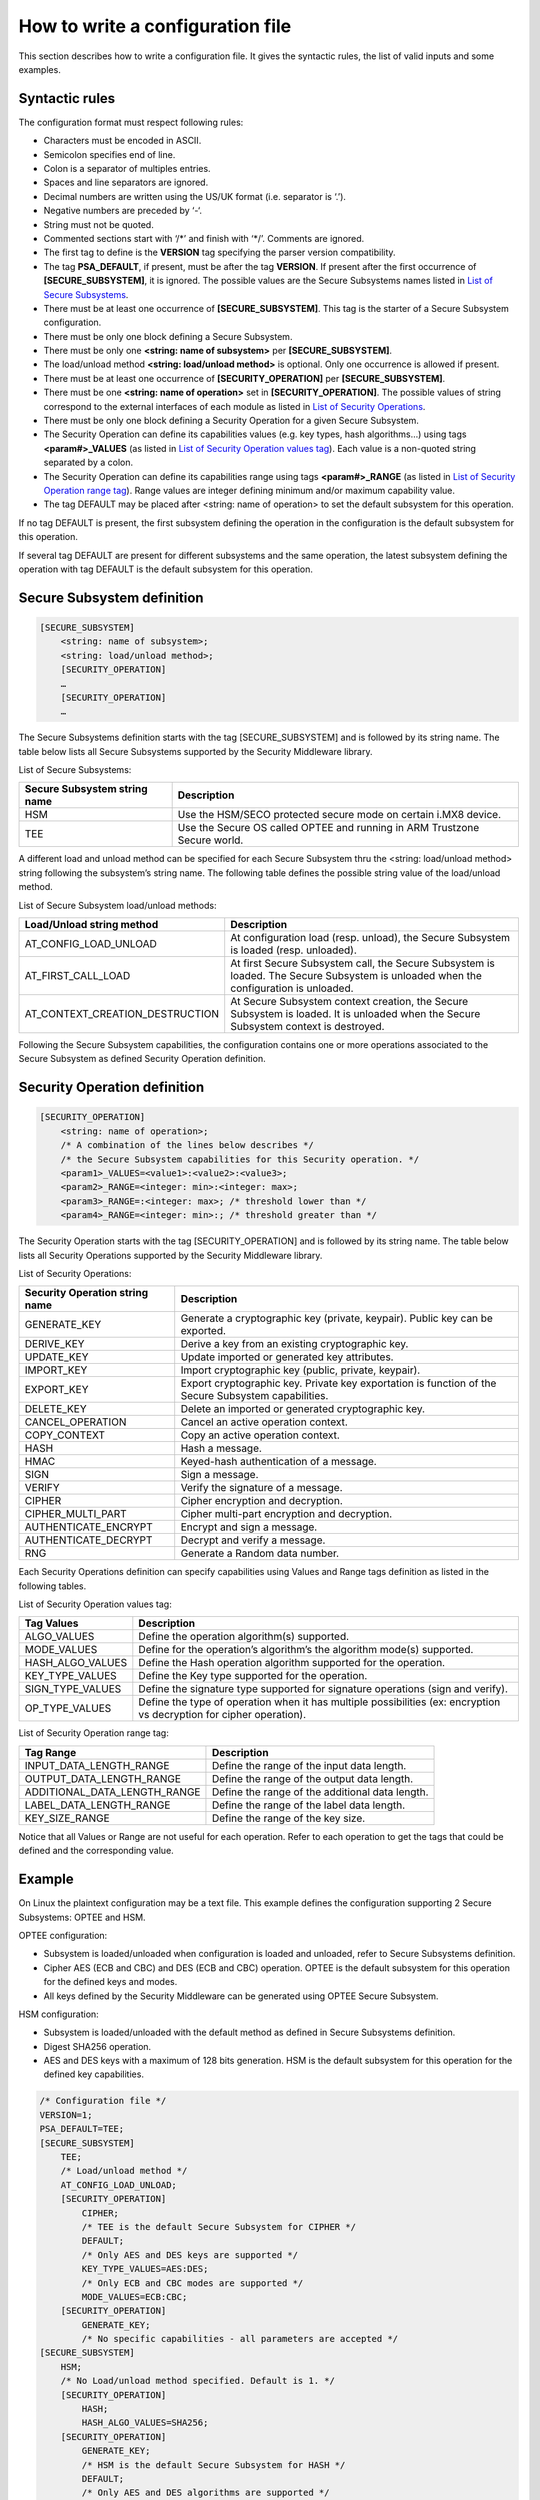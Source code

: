 How to write a configuration file
=================================

This section describes how to write a configuration file.
It gives the syntactic rules, the list of valid inputs and some examples.

Syntactic rules
---------------

The configuration format must respect following rules:

- Characters must be encoded in ASCII.

- Semicolon specifies end of line.

- Colon is a separator of multiples entries.

- Spaces and line separators are ignored.

- Decimal numbers are written using the US/UK format (i.e. separator is ‘.’).

- Negative numbers are preceded by ‘-‘.

- String must not be quoted.

- Commented sections start with ‘/\*’ and finish with ‘\*/’. Comments are ignored.

- The first tag to define is the **VERSION** tag specifying the parser version compatibility.

- The tag **PSA_DEFAULT**, if present, must be after the tag **VERSION**. If present after the first occurrence of **[SECURE_SUBSYSTEM]**, it is ignored. The possible values are the Secure Subsystems names listed in `List of Secure Subsystems`_.

- There must be at least one occurrence of **[SECURE_SUBSYSTEM]**. This tag is the starter of a Secure Subsystem configuration.

- There must be only one block defining a Secure Subsystem.

- There must be only one **<string: name of subsystem>** per **[SECURE_SUBSYSTEM]**.

- The load/unload method **<string: load/unload method>** is optional. Only one occurrence is allowed if present.

- There must be at least one occurrence of **[SECURITY_OPERATION]** per **[SECURE_SUBSYSTEM]**. 

- There must be one **<string: name of operation>** set in **[SECURITY_OPERATION]**. The possible values of string correspond to the external interfaces of each module as listed in `List of Security Operations`_.

- There must be only one block defining a Security Operation for a given Secure Subsystem.

- The Security Operation can define its capabilities values (e.g. key types, hash algorithms...) using tags **<param#>_VALUES** (as listed in `List of Security Operation values tag`_). Each value is a non-quoted string separated by a colon.

- The Security Operation can define its capabilities range using tags **<param#>_RANGE** (as listed in `List of Security Operation range tag`_). Range values are integer defining minimum and/or maximum capability value.

- The tag DEFAULT may be placed after <string: name of operation> to set the default subsystem for this operation.

If no tag DEFAULT is present, the first subsystem defining the operation in the configuration is the default subsystem for this operation.

If several tag DEFAULT are present for different subsystems and the same operation, the latest subsystem defining the operation with tag DEFAULT is the default subsystem for this operation.

Secure Subsystem definition
---------------------------

.. code-block:: text

   [SECURE_SUBSYSTEM]
       <string: name of subsystem>;
       <string: load/unload method>;
       [SECURITY_OPERATION]
       …
       [SECURITY_OPERATION]
       …

The Secure Subsystems definition starts with the tag [SECURE_SUBSYSTEM] and is followed by its string name. The table below lists all Secure Subsystems supported by the Security Middleware library.

.. _`List of Secure Subsystems`:

List of Secure Subsystems:

.. tabularcolumns:: |\Y{0.4}|\Y{0.6}|

.. table::
   :align: left
   :widths: auto

   +----------------------------------+-----------------------------------------------------------------+
   | **Secure Subsystem string name** | **Description**                                                 |
   +==================================+=================================================================+
   | HSM                              | Use the HSM/SECO protected secure mode on certain i.MX8 device. |
   +----------------------------------+-----------------------------------------------------------------+
   | TEE                              | Use the Secure OS called OPTEE and running                      |
   |                                  | in ARM Trustzone Secure world.                                  |
   +----------------------------------+-----------------------------------------------------------------+

A different load and unload method can be specified for each Secure Subsystem thru the <string: load/unload method> string following the subsystem’s string name. The following table defines the possible string value of the load/unload method.

List of Secure Subsystem load/unload methods:

.. tabularcolumns:: |\Y{0.5}|\Y{0.5}|

.. table::
   :align: left
   :widths: auto

   +---------------------------------+-----------------------------------------------------------------------+
   | **Load/Unload string method**   | **Description**                                                       |
   +=================================+=======================================================================+
   | AT_CONFIG_LOAD_UNLOAD           | At configuration load (resp. unload),                                 | 
   |                                 | the Secure Subsystem is loaded (resp. unloaded).                      |
   +---------------------------------+-----------------------------------------------------------------------+
   | AT_FIRST_CALL_LOAD              | At first Secure Subsystem call, the Secure Subsystem is loaded.       |
   |                                 | The Secure Subsystem is unloaded when the configuration is unloaded.  |
   +---------------------------------+-----------------------------------------------------------------------+
   | AT_CONTEXT_CREATION_DESTRUCTION | At Secure Subsystem context creation, the Secure Subsystem is loaded. |
   |                                 | It is unloaded when the Secure Subsystem context is destroyed.        |
   +---------------------------------+-----------------------------------------------------------------------+

Following the Secure Subsystem capabilities, the configuration contains one or more operations associated to the Secure Subsystem as defined Security Operation definition.

Security Operation definition
-----------------------------

.. code-block:: text

   [SECURITY_OPERATION]
       <string: name of operation>;
       /* A combination of the lines below describes */
       /* the Secure Subsystem capabilities for this Security operation. */
       <param1>_VALUES=<value1>:<value2>:<value3>;
       <param2>_RANGE=<integer: min>:<integer: max>;
       <param3>_RANGE=:<integer: max>; /* threshold lower than */
       <param4>_RANGE=<integer: min>:; /* threshold greater than */

The Security Operation starts with the tag [SECURITY_OPERATION] and is followed by its string name. The table below lists all Security Operations supported by the Security Middleware library.

.. _`List of Security Operations`:

List of Security Operations:

.. tabularcolumns:: |\Y{0.4}|\Y{0.6}|

.. table::
   :align: left
   :widths: auto

   +------------------------------------+------------------------------------------------------------------+
   | **Security Operation string name** | **Description**                                                  |
   +====================================+==================================================================+
   | GENERATE_KEY                       | Generate a cryptographic key (private, keypair).                 |
   |                                    | Public key can be exported.                                      |
   +------------------------------------+------------------------------------------------------------------+
   | DERIVE_KEY                         | Derive a key from an existing cryptographic key.                 |
   +------------------------------------+------------------------------------------------------------------+
   | UPDATE_KEY                         | Update imported or generated key attributes.                     |
   +------------------------------------+------------------------------------------------------------------+
   | IMPORT_KEY                         | Import cryptographic key (public, private, keypair).             |
   +------------------------------------+------------------------------------------------------------------+
   | EXPORT_KEY                         | Export cryptographic key. Private key exportation is function of |
   |                                    | the Secure Subsystem capabilities.                               |
   +------------------------------------+------------------------------------------------------------------+
   | DELETE_KEY                         | Delete an imported or generated cryptographic key.               |
   +------------------------------------+------------------------------------------------------------------+
   | CANCEL_OPERATION                   | Cancel an active operation context.                              |
   +------------------------------------+------------------------------------------------------------------+
   | COPY_CONTEXT                       | Copy an active operation context.                                |
   +------------------------------------+------------------------------------------------------------------+
   | HASH                               | Hash a message.                                                  |
   +------------------------------------+------------------------------------------------------------------+
   | HMAC                               | Keyed-hash authentication of a message.                          |
   +------------------------------------+------------------------------------------------------------------+
   | SIGN                               | Sign a message.                                                  |
   +------------------------------------+------------------------------------------------------------------+
   | VERIFY                             | Verify the signature of a message.                               |
   +------------------------------------+------------------------------------------------------------------+
   | CIPHER                             | Cipher encryption and decryption.                                |
   +------------------------------------+------------------------------------------------------------------+
   | CIPHER_MULTI_PART                  | Cipher multi-part encryption and decryption.                     |
   +------------------------------------+------------------------------------------------------------------+
   | AUTHENTICATE_ENCRYPT               | Encrypt and sign a message.                                      |
   +------------------------------------+------------------------------------------------------------------+
   | AUTHENTICATE_DECRYPT               | Decrypt and verify a message.                                    |
   +------------------------------------+------------------------------------------------------------------+
   | RNG                                | Generate a Random data number.                                   |
   +------------------------------------+------------------------------------------------------------------+

Each Security Operations definition can specify capabilities using Values and Range tags definition as listed in the following tables.

.. _`List of Security Operation values tag`:

List of Security Operation values tag:

.. tabularcolumns:: |\Y{0.3}|\Y{0.7}|

.. table::
   :align: left
   :widths: auto

   +------------------+---------------------------------------------------------------------------------+
   | **Tag Values**   | **Description**                                                                 |
   +==================+=================================================================================+
   | ALGO_VALUES      | Define the operation algorithm(s) supported.                                    |
   +------------------+---------------------------------------------------------------------------------+
   | MODE_VALUES      | Define for the operation’s algorithm’s the algorithm mode(s) supported.         |
   +------------------+---------------------------------------------------------------------------------+
   | HASH_ALGO_VALUES | Define the Hash operation algorithm supported for the operation.                |
   +------------------+---------------------------------------------------------------------------------+
   | KEY_TYPE_VALUES  | Define the Key type supported for the operation.                                |
   +------------------+---------------------------------------------------------------------------------+
   | SIGN_TYPE_VALUES | Define the signature type supported for signature operations (sign and verify). |
   +------------------+---------------------------------------------------------------------------------+
   | OP_TYPE_VALUES   | Define the type of operation when it has multiple possibilities                 |
   |                  | (ex: encryption vs decryption for cipher operation).                            |
   +------------------+---------------------------------------------------------------------------------+

.. _`List of Security Operation range tag`:

List of Security Operation range tag:

.. tabularcolumns:: |\Y{0.5}|\Y{0.5}|

.. table::
   :align: left
   :widths: auto

   +------------------------------+-------------------------------------------------+
   | **Tag Range**                | **Description**                                 |
   +==============================+=================================================+
   | INPUT_DATA_LENGTH_RANGE      | Define the range of the input data length.      |
   +------------------------------+-------------------------------------------------+
   | OUTPUT_DATA_LENGTH_RANGE     | Define the range of the output data length.     |
   +------------------------------+-------------------------------------------------+
   | ADDITIONAL_DATA_LENGTH_RANGE | Define the range of the additional data length. |
   +------------------------------+-------------------------------------------------+
   | LABEL_DATA_LENGTH_RANGE      | Define the range of the label data length.      |
   +------------------------------+-------------------------------------------------+
   | KEY_SIZE_RANGE               | Define the range of the key size.               |
   +------------------------------+-------------------------------------------------+

Notice that all Values or Range are not useful for each operation. Refer to each operation to get the tags that could be defined and the corresponding value.

Example
-------

On Linux the plaintext configuration may be a text file. This example defines the configuration supporting 2 Secure Subsystems: OPTEE and HSM.

OPTEE configuration:

- Subsystem is loaded/unloaded when configuration is loaded and unloaded, refer to Secure Subsystems definition.
- Cipher AES (ECB and CBC) and DES (ECB and CBC) operation. OPTEE is the default subsystem for this operation for the defined keys and modes.
- All keys defined by the Security Middleware can be generated using OPTEE Secure Subsystem.

HSM configuration:

- Subsystem is loaded/unloaded with the default method as defined in Secure Subsystems definition.
- Digest SHA256 operation.
- AES and DES keys with a maximum of 128 bits generation. HSM is the default subsystem for this operation for the defined key capabilities.

.. code-block:: text

   /* Configuration file */
   VERSION=1;
   PSA_DEFAULT=TEE;
   [SECURE_SUBSYSTEM]
       TEE;
       /* Load/unload method */
       AT_CONFIG_LOAD_UNLOAD;
       [SECURITY_OPERATION]
           CIPHER;
           /* TEE is the default Secure Subsystem for CIPHER */
           DEFAULT;
           /* Only AES and DES keys are supported */
           KEY_TYPE_VALUES=AES:DES;
           /* Only ECB and CBC modes are supported */
           MODE_VALUES=ECB:CBC;
       [SECURITY_OPERATION]
           GENERATE_KEY;
           /* No specific capabilities - all parameters are accepted */
   [SECURE_SUBSYSTEM]
       HSM;
       /* No Load/unload method specified. Default is 1. */
       [SECURITY_OPERATION]
           HASH;
           HASH_ALGO_VALUES=SHA256;
       [SECURITY_OPERATION]
           GENERATE_KEY;
           /* HSM is the default Secure Subsystem for HASH */
           DEFAULT;
           /* Only AES and DES algorithms are supported */
           KEY_TYPE_VALUES=AES:DES;
           /* Max key size allowed is 128 bits */
           KEY_SIZE_RANGE=:128;
